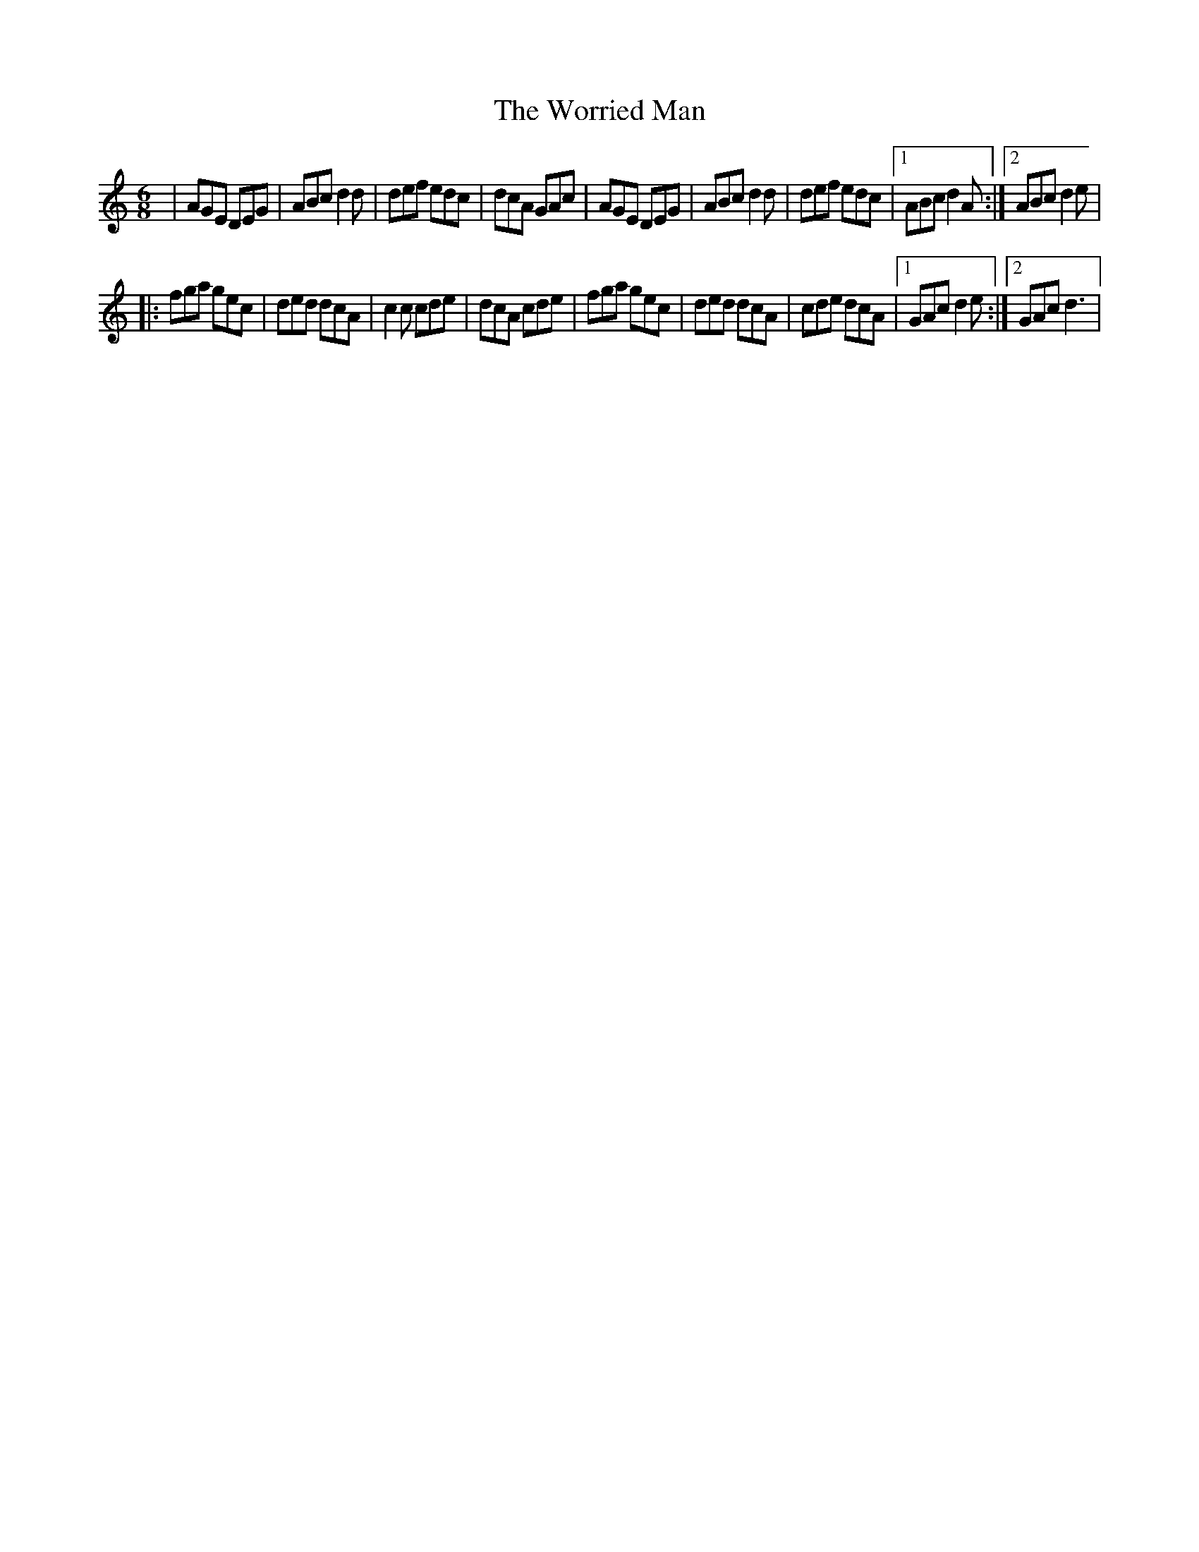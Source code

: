 X: 1
T: Worried Man, The
Z: MikeFurbee
S: https://thesession.org/tunes/15377#setting28731
R: jig
M: 6/8
L: 1/8
K: Ddor
|AGE DEG| ABc d2d| def edc| dcA GAc|AGE DEG| ABc d2d|def edc|1ABc d2A:|2ABc d2e|
|:fga gec |ded dcA|c2c cde|dcA cde|fga gec| ded dcA| cde dcA |1GAc d2e:|2GAc d3|
